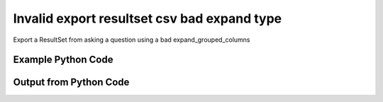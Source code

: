 
Invalid export resultset csv bad expand type
====================================================================================================
Export a ResultSet from asking a question using a bad expand_grouped_columns

Example Python Code
''''''''''''''''''''''''''''''''''''''''''''''''''''''''''''''''''''''''''''''''''''''''

.. code-block:: python
    :linenos:


    # Path to lib directory which contains pytan package
    PYTAN_LIB_PATH = '../lib'
    
    # connection info for Tanium Server
    USERNAME = "Tanium User"
    PASSWORD = "T@n!um"
    HOST = "172.16.31.128"
    PORT = "444"
    
    # Logging conrols
    LOGLEVEL = 2
    DEBUGFORMAT = False
    
    import sys, tempfile
    sys.path.append(PYTAN_LIB_PATH)
    
    import pytan
    handler = pytan.Handler(
        username=USERNAME,
        password=PASSWORD,
        host=HOST,
        port=PORT,
        loglevel=LOGLEVEL,
        debugformat=DEBUGFORMAT,
    )
    
    print handler
    
    # setup the export_obj kwargs for later
    export_kwargs = {}
    export_kwargs["export_format"] = u'csv'
    export_kwargs["expand_grouped_columns"] = u'bad'
    
    # ask the question that will provide the resultset that we want to use
    ask_kwargs = {
        'qtype': 'manual_human',
        'sensors': [
            "Computer Name"
        ],
    }
    response = handler.ask(**ask_kwargs)
    export_kwargs['obj'] = response['question_results']
    
    # export the object to a string
    # this should throw an exception: pytan.utils.HandlerError
    import traceback
    
    try:
        handler.export_obj(**export_kwargs)
    except Exception as e:
        traceback.print_exc(file=sys.stdout)
    
    


Output from Python Code
''''''''''''''''''''''''''''''''''''''''''''''''''''''''''''''''''''''''''''''''''''''''

.. code-block:: none
    :linenos:


    Handler for Session to 172.16.31.128:444, Authenticated: True, Version: 6.2.314.3258
    2014-12-08 15:29:52,446 INFO     question_progress: Results 0% (Get Computer Name from all machines)
    2014-12-08 15:29:57,463 INFO     question_progress: Results 50% (Get Computer Name from all machines)
    2014-12-08 15:30:02,479 INFO     question_progress: Results 50% (Get Computer Name from all machines)
    2014-12-08 15:30:07,496 INFO     question_progress: Results 100% (Get Computer Name from all machines)
    Traceback (most recent call last):
      File "<string>", line 49, in <module>
      File "/Users/jolsen/gh/pytan/lib/pytan/handler.py", line 1402, in export_obj
        utils.check_dictkey(**check_args)
      File "/Users/jolsen/gh/pytan/lib/pytan/utils.py", line 2509, in check_dictkey
        raise HandlerError(err(key, valid_types, k_type))
    HandlerError: 'expand_grouped_columns' must be one of [<type 'bool'>], you supplied <type 'unicode'>!
